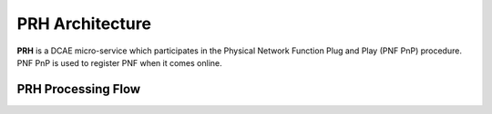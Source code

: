 .. This work is licensed under a Creative Commons Attribution 4.0 International License.
.. http://creativecommons.org/licenses/by/4.0

PRH Architecture
================

**PRH** is a DCAE micro-service which participates in the Physical Network Function Plug and Play (PNF PnP)
procedure. PNF PnP is used to register PNF when it comes online.

PRH Processing Flow
-------------------

.. image:: ../../images/prhAlgo.png


